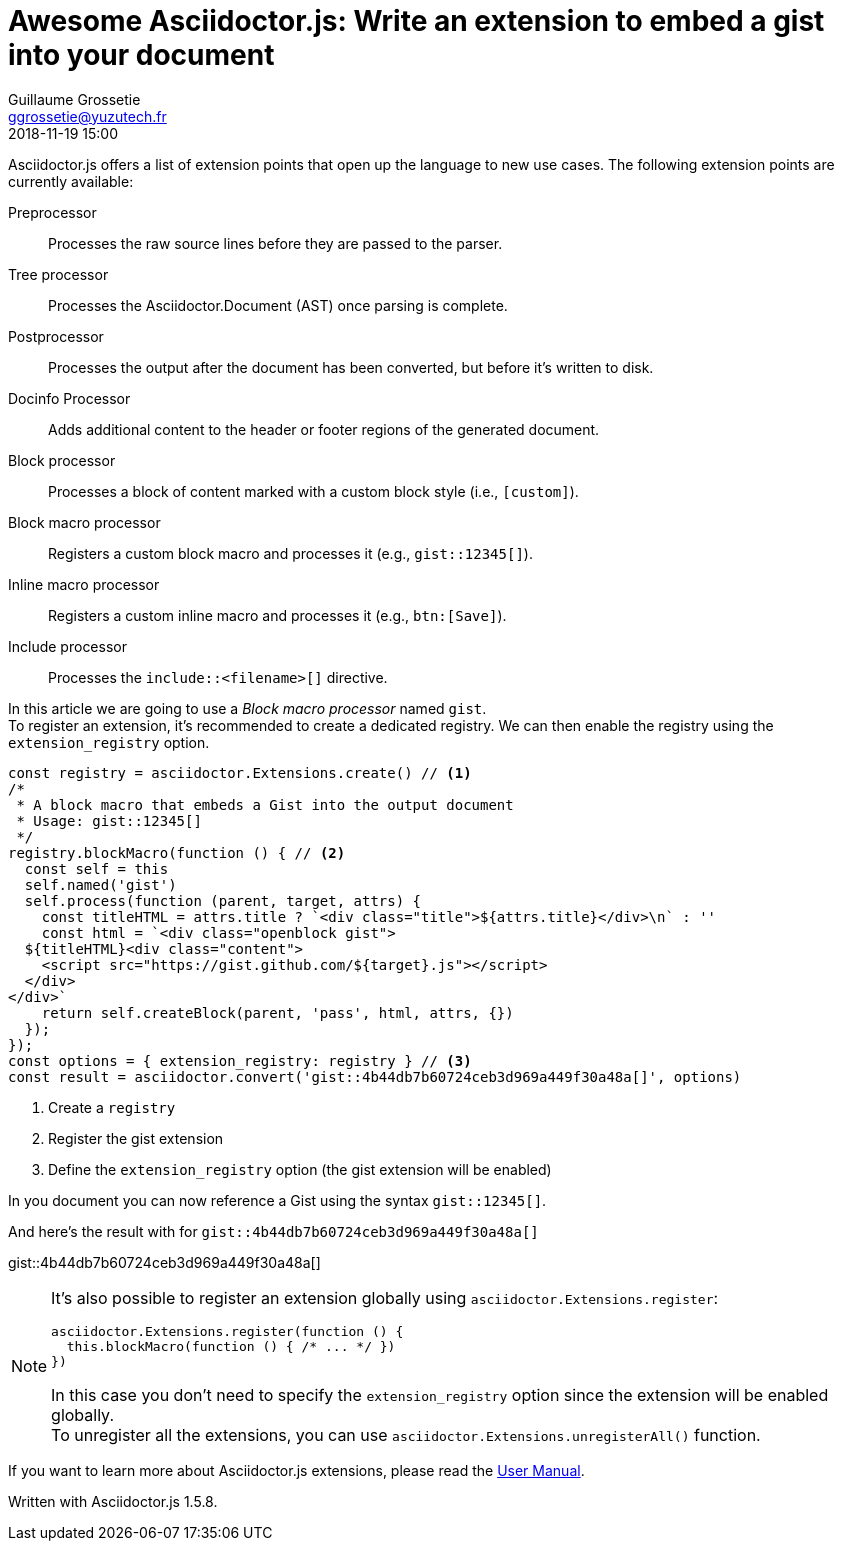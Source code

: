 = Awesome Asciidoctor.js: Write an extension to embed a gist into your document
Guillaume Grossetie <ggrossetie@yuzutech.fr>
:revdate: 2018-11-19 15:00
:description: Extensions are central to the success of Asciidoctor because they open up the language to new use cases. \
Asciidoctor.js allows extensions to be written using the full power of the JavaScript language. \
Let's find out how we can use an extension to embed a gist into our documentation.
:page-tags: Asciidoctor.js, Extension
:page-image: extension.jpg
:icons: font
:uri-user-manual-extensions: https://asciidoctor-docs.netlify.com/asciidoctor.js/extend/extensions/

Asciidoctor.js offers a list of extension points that open up the language to new use cases.
The following extension points are currently available:

Preprocessor::
Processes the raw source lines before they are passed to the parser.

Tree processor::
Processes the Asciidoctor.Document (AST) once parsing is complete.

Postprocessor::
Processes the output after the document has been converted, but before it's written to disk.

Docinfo Processor::
Adds additional content to the header or footer regions of the generated document.

Block processor::
Processes a block of content marked with a custom block style (i.e., `[custom]`).

Block macro processor::
Registers a custom block macro and processes it (e.g., `gist::12345[]`).

Inline macro processor::
Registers a custom inline macro and processes it (e.g., `btn:[Save]`).

Include processor::
Processes the `include::<filename>[]` directive.

In this article we are going to use a _Block macro processor_ named `gist`. +
To register an extension, it's recommended to create a dedicated registry.
We can then enable the registry using the `extension_registry` option.

```js
const registry = asciidoctor.Extensions.create() // <1>
/*
 * A block macro that embeds a Gist into the output document
 * Usage: gist::12345[]
 */
registry.blockMacro(function () { // <2>
  const self = this
  self.named('gist')
  self.process(function (parent, target, attrs) {
    const titleHTML = attrs.title ? `<div class="title">${attrs.title}</div>\n` : ''
    const html = `<div class="openblock gist">
  ${titleHTML}<div class="content">
    <script src="https://gist.github.com/${target}.js"></script>
  </div>
</div>`
    return self.createBlock(parent, 'pass', html, attrs, {})
  });
});
const options = { extension_registry: registry } // <3>
const result = asciidoctor.convert('gist::4b44db7b60724ceb3d969a449f30a48a[]', options)
```
<1> Create a `registry`
<2> Register the gist extension
<3> Define the `extension_registry` option (the gist extension will be enabled)

In you document you can now reference a Gist using the syntax `gist::12345[]`.

And here's the result with for `gist::4b44db7b60724ceb3d969a449f30a48a[]`

gist::4b44db7b60724ceb3d969a449f30a48a[]

[NOTE]
====
It's also possible to register an extension globally using `asciidoctor.Extensions.register`:

```js
asciidoctor.Extensions.register(function () {
  this.blockMacro(function () { /* ... */ })
})
```

In this case you don't need to specify the `extension_registry` option since the extension will be enabled globally. +
To unregister all the extensions, you can use `asciidoctor.Extensions.unregisterAll()` function.
====

If you want to learn more about Asciidoctor.js extensions, please read the {uri-user-manual-extensions}[User Manual].

Written with Asciidoctor.js 1.5.8.
